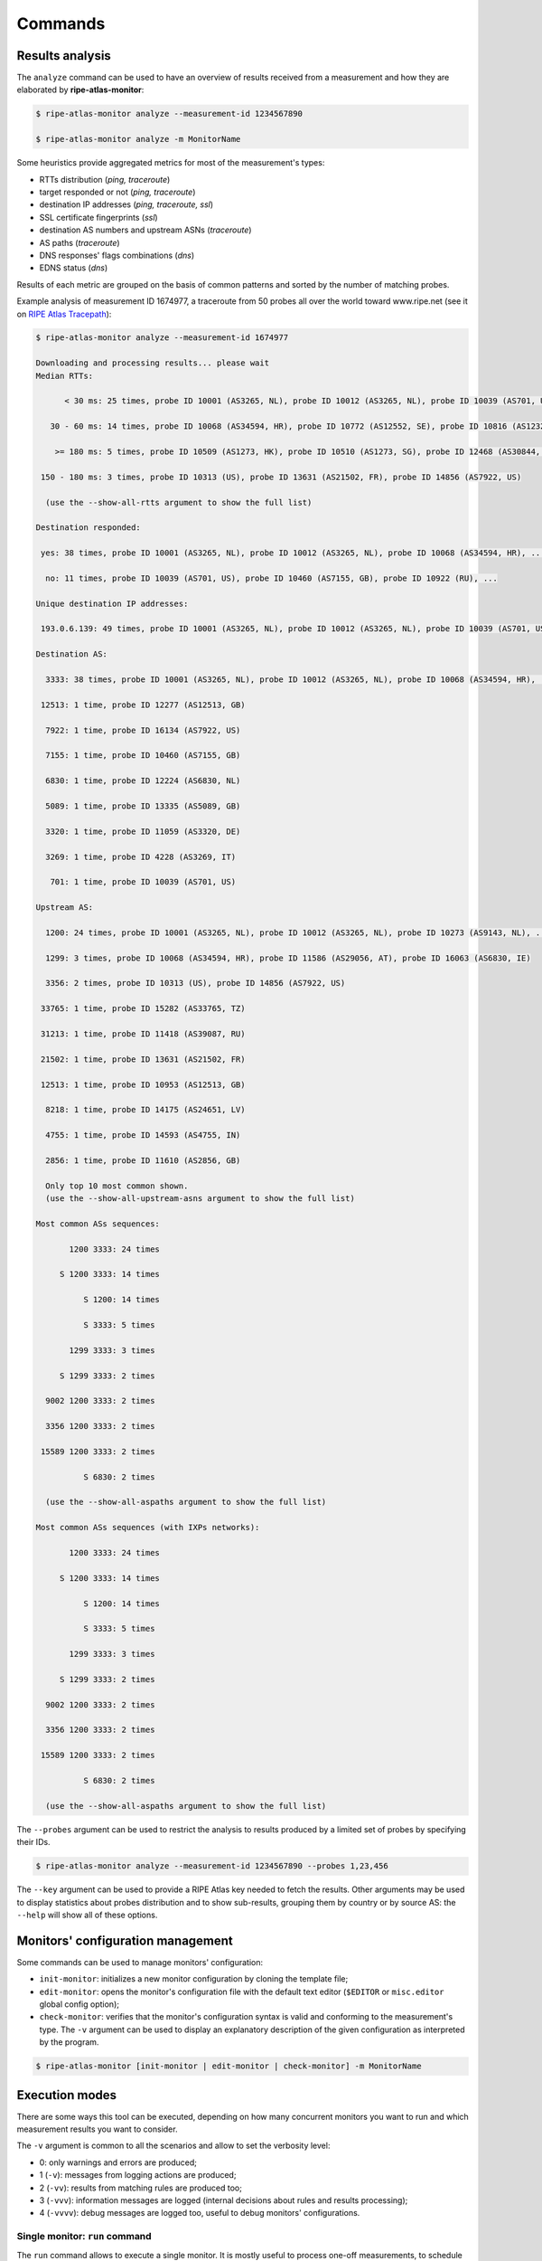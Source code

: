 Commands
========

Results analysis
----------------

The ``analyze`` command can be used to have an overview of results received from a measurement and how they are elaborated by **ripe-atlas-monitor**:

.. code:: bash

    $ ripe-atlas-monitor analyze --measurement-id 1234567890

    $ ripe-atlas-monitor analyze -m MonitorName

Some heuristics provide aggregated metrics for most of the measurement's types:

- RTTs distribution (*ping, traceroute*)
- target responded or not (*ping, traceroute*)
- destination IP addresses (*ping, traceroute, ssl*)
- SSL certificate fingerprints (*ssl*)
- destination AS numbers and upstream ASNs (*traceroute*)
- AS paths (*traceroute*)
- DNS responses' flags combinations (*dns*)
- EDNS status (*dns*)

Results of each metric are grouped on the basis of common patterns and sorted by the number of matching probes.

Example analysis of measurement ID 1674977, a traceroute from 50 probes all over the world toward www.ripe.net (see it on `RIPE Atlas Tracepath <https://www.pierky.com/ripeatlastracepath/demo/>`_):

.. code:: bash

    $ ripe-atlas-monitor analyze --measurement-id 1674977

    Downloading and processing results... please wait
    Median RTTs:

          < 30 ms: 25 times, probe ID 10001 (AS3265, NL), probe ID 10012 (AS3265, NL), probe ID 10039 (AS701, US), ...

       30 - 60 ms: 14 times, probe ID 10068 (AS34594, HR), probe ID 10772 (AS12552, SE), probe ID 10816 (AS12322, FR), ...

        >= 180 ms: 5 times, probe ID 10509 (AS1273, HK), probe ID 10510 (AS1273, SG), probe ID 12468 (AS30844, ZW), ...

     150 - 180 ms: 3 times, probe ID 10313 (US), probe ID 13631 (AS21502, FR), probe ID 14856 (AS7922, US)

      (use the --show-all-rtts argument to show the full list)

    Destination responded:

     yes: 38 times, probe ID 10001 (AS3265, NL), probe ID 10012 (AS3265, NL), probe ID 10068 (AS34594, HR), ...

      no: 11 times, probe ID 10039 (AS701, US), probe ID 10460 (AS7155, GB), probe ID 10922 (RU), ...

    Unique destination IP addresses:

     193.0.6.139: 49 times, probe ID 10001 (AS3265, NL), probe ID 10012 (AS3265, NL), probe ID 10039 (AS701, US), ...

    Destination AS:

      3333: 38 times, probe ID 10001 (AS3265, NL), probe ID 10012 (AS3265, NL), probe ID 10068 (AS34594, HR), ...

     12513: 1 time, probe ID 12277 (AS12513, GB)

      7922: 1 time, probe ID 16134 (AS7922, US)

      7155: 1 time, probe ID 10460 (AS7155, GB)

      6830: 1 time, probe ID 12224 (AS6830, NL)

      5089: 1 time, probe ID 13335 (AS5089, GB)

      3320: 1 time, probe ID 11059 (AS3320, DE)

      3269: 1 time, probe ID 4228 (AS3269, IT)

       701: 1 time, probe ID 10039 (AS701, US)

    Upstream AS:

      1200: 24 times, probe ID 10001 (AS3265, NL), probe ID 10012 (AS3265, NL), probe ID 10273 (AS9143, NL), ...

      1299: 3 times, probe ID 10068 (AS34594, HR), probe ID 11586 (AS29056, AT), probe ID 16063 (AS6830, IE)

      3356: 2 times, probe ID 10313 (US), probe ID 14856 (AS7922, US)

     33765: 1 time, probe ID 15282 (AS33765, TZ)

     31213: 1 time, probe ID 11418 (AS39087, RU)

     21502: 1 time, probe ID 13631 (AS21502, FR)

     12513: 1 time, probe ID 10953 (AS12513, GB)

      8218: 1 time, probe ID 14175 (AS24651, LV)

      4755: 1 time, probe ID 14593 (AS4755, IN)

      2856: 1 time, probe ID 11610 (AS2856, GB)

      Only top 10 most common shown.
      (use the --show-all-upstream-asns argument to show the full list)

    Most common ASs sequences:

           1200 3333: 24 times

         S 1200 3333: 14 times

              S 1200: 14 times

              S 3333: 5 times

           1299 3333: 3 times

         S 1299 3333: 2 times

      9002 1200 3333: 2 times

      3356 1200 3333: 2 times

     15589 1200 3333: 2 times

              S 6830: 2 times

      (use the --show-all-aspaths argument to show the full list)

    Most common ASs sequences (with IXPs networks):

           1200 3333: 24 times

         S 1200 3333: 14 times

              S 1200: 14 times

              S 3333: 5 times

           1299 3333: 3 times

         S 1299 3333: 2 times

      9002 1200 3333: 2 times

      3356 1200 3333: 2 times

     15589 1200 3333: 2 times

              S 6830: 2 times

      (use the --show-all-aspaths argument to show the full list)

The ``--probes`` argument can be used to restrict the analysis to results produced by a limited set of probes by specifying their IDs.

.. code:: bash

    $ ripe-atlas-monitor analyze --measurement-id 1234567890 --probes 1,23,456

The ``--key`` argument can be used to provide a RIPE Atlas key needed to fetch the results. Other arguments may be used to display statistics about probes distribution and to show sub-results, grouping them by country or by source AS: the ``--help`` will show all of these options.

Monitors' configuration management
----------------------------------

Some commands can be used to manage monitors' configuration:

- ``init-monitor``: initializes a new monitor configuration by cloning the template file;

- ``edit-monitor``: opens the monitor's configuration file with the default text editor (``$EDITOR`` or ``misc.editor`` global config option);

- ``check-monitor``: verifies that the monitor's configuration syntax is valid and conforming to the measurement's type. The ``-v`` argument can be used to display an explanatory description of the given configuration as interpreted by the program.

.. code:: bash

    $ ripe-atlas-monitor [init-monitor | edit-monitor | check-monitor] -m MonitorName

Execution modes
---------------

There are some ways this tool can be executed, depending on how many concurrent monitors you want to run and which measurement results you want to consider.

The ``-v`` argument is common to all the scenarios and allow to set the verbosity level:

- 0: only warnings and errors are produced;
- 1 (``-v``): messages from logging actions are produced;
- 2 (``-vv``): results from matching rules are produced too;
- 3 (``-vvv``): information messages are logged (internal decisions about rules and results processing);
- 4 (``-vvvv``): debug messages are logged too, useful to debug monitors' configurations.

Single monitor: ``run`` command
*******************************

The ``run`` command allows to execute a single monitor. It is mostly useful to process one-off measurements, to schedule execution or to debug monitors' configurations.

.. code:: bash

    $ ripe-atlas-monitor run -m MonitorName -vvv

In this mode, the ``--start``, ``--stop`` and ``--latest`` arguments allow to set the time frame for the measurement's results to download, unless the monitor has the ``stream`` option set to use `RIPE Atlas result streaming <https://atlas.ripe.net/docs/result-streaming/>`_.
The ``--probes`` argument can be used to restrict the processing to results produced by a limited set of probes by specifying their IDs.

Time frame options
~~~~~~~~~~~~~~~~~~

By default, for measurements which are still running, results are fetched continously every *measurement's interval* seconds, starting from the time of the last received result.

- The ``--start`` and ``--stop`` arguments set the lower and upper bounds for results downloading and processing. They can be used togheter or separately.

- If the ``--start`` argument is not given, results are downloaded starting from the last processed result's timestamp, or from the last 7 days (configurable in the global config) if the measurement has not been processed yet.

- If the ``--stop`` argument is missing, results up to the last produced one are downloaded.

- The ``--latest`` argument can be used when the other two are not passed and it allows to download the `latest results <https://atlas.ripe.net/docs/measurement-latest-api/>`_ only.

- For running measurements, the ``--dont-wait`` argument allows to run a monitor against up to date results then exiting, without waiting for measurement's interval before running it again.

Scheduling monitors
~~~~~~~~~~~~~~~~~~~

Execution of **ripe-atlas-monitor** can be scheduled (using ``crontab`` for example) in order to periodically monitor measurements' results.

For continous measurements (those which are not stopped and keep producing results) the ``--dont-wait`` argument is particularly suggested, so that at each execution the program downloads and processes the results collected since the previous one.

.. note::

    Since only one instance of **ripe-atlas-monitor** at a time can be executed, if you plan to run multiple monitors be careful to schedule them in order to avoid overlapping running; alternatively consider using the ``daemonize`` command (see below).

If you are using a virtualenv, you can point your cron's job at the full ``python`` executable that is in the virtualenv's ``bin`` directory...

.. code:: bash

    1 * * * * /home/USERNAME/ripe-atlas-monitor/venv/bin/python /home/USERNAME/ripe-atlas-monitor/venv/bin/ripe-atlas-monitor -m MonitorName --dont-wait

... or you can write a wrapper bash script that sets up the virtualenv and then runs your command...

.. code:: bash

    #! /bin/bash
    cd /home/USERNAME/ripe-atlas-monitor/venv/
    source bin/activate
    "$@"

.. code:: bash

    1 * * * * /home/USERNAME/ripe-atlas-monitor/setup_venv_and_run ripe-atlas-monitor -m MonitorName --dont-wait

Multiple monitors: ``daemonize`` command
****************************************

.. note::

    This mode is highly experimental

The ``daemonize`` command allows to run multiple monitors within a single instance of **ripe-atlas-monitor** by forking the main process into many subprocesses, one for each monitor. This mode does not allow to use time frame arguments, results are downloaded starting from the last received one for each measurement. This mode is mostly suitable for streaming monitors or continous measurements.

.. code:: bash

    $ ripe-atlas-monitor daemonize -m Monitor1Name -m Monitor2Name
